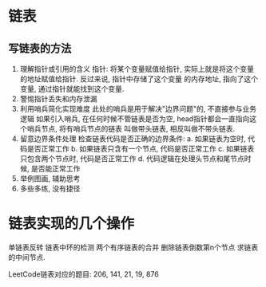 * 链表
** 写链表的方法
1. 理解指针或引用的含义
   指针: 将某个变量赋值给指针, 实际上就是将这个变量的地址赋值给指针. 反过来说, 指针中存储了这个变量
   的内存地址, 指向了这个变量, 通过指针就能找到这个变量.
2. 警惕指针丢失和内存泄漏
3. 利用哨兵简化实现难度
   此处的哨兵是用于解决"边界问题"的, 不直接参与业务逻辑
   如果引入哨兵, 在任何时候不管链表是否为空, head指针都会一直指向这个哨兵节点, 将有哨兵节点的链表
   叫做带头链表, 相反叫做不带头链表.
4. 留意边界条件处理
   检查链表代码是否正确的边界条件:
   a. 如果链表为空时, 代码是否正常工作
   b. 如果链表只含有一个节点, 代码是否正常工作
   c. 如果链表只包含两个节点时, 代码是否正常工作
   d. 代码逻辑在处理头节点和尾节点时候, 是否能正常工作
5. 举例图画, 辅助思考
6. 多些多练, 没有捷径

* 链表实现的几个操作
单链表反转
链表中环的检测
两个有序链表的合并
删除链表倒数第n个节点
求链表的中间节点.

LeetCode链表对应的题目:
206, 141, 21, 19, 876
